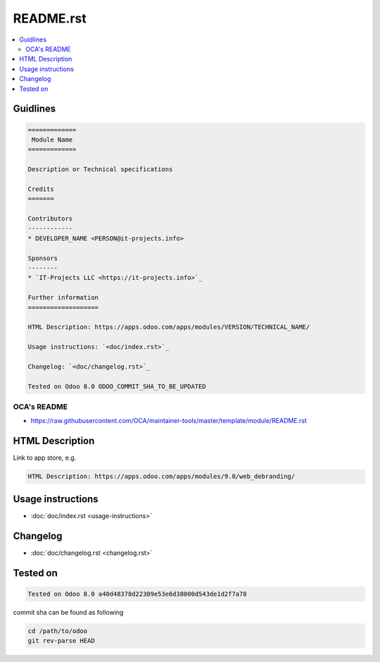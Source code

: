 ============
 README.rst
============

.. contents::
   :local:

Guidlines
=========

.. code-block:: rst

    =============
     Module Name
    =============

    Description or Technical specifications

    Credits
    =======

    Contributors
    ------------
    * DEVELOPER_NAME <PERSON@it-projects.info>

    Sponsors
    --------
    * `IT-Projects LLC <https://it-projects.info>`_

    Further information
    ===================

    HTML Description: https://apps.odoo.com/apps/modules/VERSION/TECHNICAL_NAME/

    Usage instructions: `<doc/index.rst>`_

    Changelog: `<doc/changelog.rst>`_

    Tested on Odoo 8.0 ODOO_COMMIT_SHA_TO_BE_UPDATED

OCA's README
------------

* https://raw.githubusercontent.com/OCA/maintainer-tools/master/template/module/README.rst

HTML Description
================

Link to app store, e.g.

.. code-block:: rst

    HTML Description: https://apps.odoo.com/apps/modules/9.0/web_debranding/

Usage instructions
==================

* :doc:`doc/index.rst <usage-instructions>`

Changelog
=========

* :doc:`doc/changelog.rst <changelog.rst>`


Tested on
=========

.. code-block:: rst

    Tested on Odoo 8.0 a40d48378d22309e53e6d38000d543de1d2f7a78

commit sha can be found as following

.. code-block:: shell

    cd /path/to/odoo
    git rev-parse HEAD

